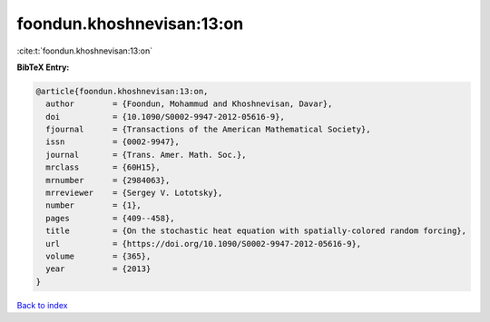 foondun.khoshnevisan:13:on
==========================

:cite:t:`foondun.khoshnevisan:13:on`

**BibTeX Entry:**

.. code-block:: bibtex

   @article{foondun.khoshnevisan:13:on,
     author        = {Foondun, Mohammud and Khoshnevisan, Davar},
     doi           = {10.1090/S0002-9947-2012-05616-9},
     fjournal      = {Transactions of the American Mathematical Society},
     issn          = {0002-9947},
     journal       = {Trans. Amer. Math. Soc.},
     mrclass       = {60H15},
     mrnumber      = {2984063},
     mrreviewer    = {Sergey V. Lototsky},
     number        = {1},
     pages         = {409--458},
     title         = {On the stochastic heat equation with spatially-colored random forcing},
     url           = {https://doi.org/10.1090/S0002-9947-2012-05616-9},
     volume        = {365},
     year          = {2013}
   }

`Back to index <../By-Cite-Keys.html>`_
